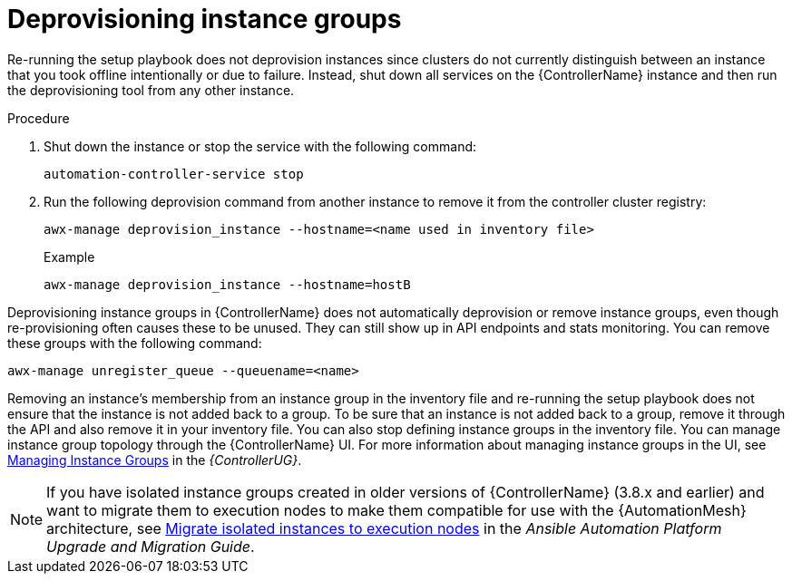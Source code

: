 [id="controller-deprovision-instance-group"]

= Deprovisioning instance groups

Re-running the setup playbook does not deprovision instances since clusters do not currently distinguish between an instance that you took offline intentionally or due to failure. 
Instead, shut down all services on the {ControllerName} instance and then run the deprovisioning tool from any other instance.

.Procedure

. Shut down the instance or stop the service with the following command:
+
[literal, options="nowrap" subs="+attributes"]
----
automation-controller-service stop
----
+
. Run the following deprovision command from another instance to remove it from the controller cluster registry:
+
[literal, options="nowrap" subs="+attributes"]
----
awx-manage deprovision_instance --hostname=<name used in inventory file>
----
+
.Example

[literal, options="nowrap" subs="+attributes"]
----
awx-manage deprovision_instance --hostname=hostB
----

Deprovisioning instance groups in {ControllerName} does not automatically deprovision or remove instance groups, even though re-provisioning often causes these to be unused. They can still show up in API endpoints and stats monitoring. 
You can remove these groups with the following command:

[literal, options="nowrap" subs="+attributes"]
----
awx-manage unregister_queue --queuename=<name>
----

Removing an instance's membership from an instance group in the inventory file and re-running the setup playbook does not ensure that the instance is not added back to a group. To be sure that an instance is not added back to a group, remove it through the API and also remove it in your inventory file. 
You can also stop defining instance groups in the inventory file. 
You can manage instance group topology through the {ControllerName} UI. 
For more information about managing instance groups in the UI, see link:{BaseURL}/red_hat_ansible_automation_platform/{PlatformVers}/html-single/automation_controller_user_guide/index#controller-instance-groups[Managing Instance Groups] in the _{ControllerUG}_.

[NOTE]
====
If you have isolated instance groups created in older versions of {ControllerName} (3.8.x and earlier) and want to migrate them to execution nodes to make them compatible for use with the {AutomationMesh} architecture, see link:https://docs.ansible.com/automation-controller/4.4/html/upgrade-migration-guide/upgrade_to_ees.html#migrate-iso-to-exe[Migrate isolated instances to execution nodes] in the _Ansible Automation Platform Upgrade and Migration Guide_.
====
